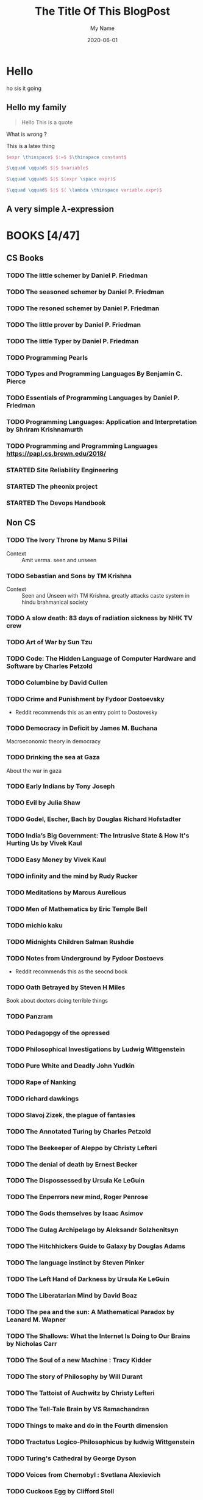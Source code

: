 #+TITLE: The Title Of This BlogPost
#+DATE: 2020-06-01
#+CATEGORY: blog-category
#+AUTHOR: My Name
#+PROPERTY: SUMMARY hello, this is the description
#+PROPERTY: TAGS my, first, tags
#+PROPERTY: STATUS draft


* Hello
ho sis it going

** Hello my family

#+begin_quote
Hello This is a quote
#+end_quote

What is wrong ?


This is a latex thing

#+begin_src latex
$expr \thinspace$ $:=$ $\thinspace constant$
 
$\qquad \qquad$ $|$ $variable$ 
 
$\qquad \qquad$ $|$ $(expr \space expr)$ 
 
$\qquad \qquad$ $|$ $( \lambda \thinspace variable.expr)$

#+end_src


** A very simple  $\lambda$-expression

* BOOKS [4/47]
** CS Books
*** TODO The little schemer by Daniel P. Friedman
*** TODO The seasoned schemer by Daniel P. Friedman
*** TODO The resoned schemer by Daniel P. Friedman
*** TODO The little prover by Daniel P. Friedman
*** TODO The little Typer by Daniel P. Friedman
*** TODO Programming Pearls
*** TODO Types and Programming Languages By Benjamin C. Pierce
*** TODO Essentials of Programming Languages by Daniel P. Friedman
*** TODO Programming Languages: Application and Interpretation by Shriram Krishnamurth
*** TODO Programming and Programming Languages https://papl.cs.brown.edu/2018/
*** STARTED Site Reliability Engineering
*** STARTED The pheonix project
*** STARTED The Devops Handbook
** Non CS
*** TODO The Ivory Throne by Manu S Pillai 
    
   - Context :: Amit verma. seen and unseen
*** TODO Sebastian and Sons by TM Krishna 
    
   - Context :: Seen and Unseen with TM Krishna. greatly attacks caste system in hindu brahmanical society
*** TODO A slow death: 83 days of radiation sickness by NHK TV crew
*** TODO Art of War by Sun Tzu
*** TODO Code: The Hidden Language of Computer Hardware and Software by Charles Petzold
*** TODO Columbine by David Cullen
*** TODO Crime and Punishment by Fydoor Dostoevsky
    - Reddit recommends this as an entry point to Dostovesky

*** TODO Democracy in Deficit by James M. Buchana
    Macroeconomic theory in democracy
*** TODO Drinking the sea at Gaza
    About the war in gaza
*** TODO Early Indians by Tony Joseph
*** TODO Evil by Julia Shaw
*** TODO Godel, Escher, Bach by Douglas Richard Hofstadter
*** TODO India’s Big Government: The Intrusive State & How It's Hurting Us by Vivek Kaul
*** TODO Easy Money by Vivek Kaul 
*** TODO infinity and the mind by Rudy Rucker
*** TODO Meditations by Marcus Aurelious 
*** TODO Men of Mathematics by Eric Temple Bell
*** TODO michio kaku
*** TODO Midnights Children Salman Rushdie 
*** TODO Notes from Underground by Fydoor Dostoevs
    - Reddit recommends this as the seocnd book
*** TODO Oath Betrayed by Steven H Miles 
    Book about doctors doing terrible things
*** TODO Panzram
*** TODO Pedagopgy of the opressed
*** TODO Philosophical Investigations by Ludwig Wittgenstein
*** TODO Pure White and Deadly John Yudkin
*** TODO Rape of Nanking
*** TODO richard dawkings
*** TODO Slavoj Zizek, the plague of fantasies 
*** TODO The Annotated Turing by Charles Petzold
*** TODO The Beekeeper of Aleppo by Christy Lefteri
*** TODO The denial of death by Ernest Becker 
*** TODO The Dispossessed by Ursula Ke LeGuin
*** TODO The Enperrors new mind, Roger Penrose
*** TODO The Gods themselves by Isaac Asimov
*** TODO The Gulag Archipelago by Aleksandr Solzhenitsyn
*** TODO The Hitchhickers Guide to Galaxy by Douglas Adams
*** TODO The language instinct by Steven Pinker
*** TODO The Left Hand of Darkness by Ursula Ke LeGuin
*** TODO The Liberatarian Mind by David Boaz
*** TODO The pea and the sun: A Mathematical Paradox by Leanard M. Wapner
*** TODO The Shallows: What the Internet Is Doing to Our Brains by Nicholas Carr
*** TODO The Soul of a new Machine : Tracy Kidder
*** TODO The story of Philosophy by Will Durant
*** TODO The Tattoist of Auchwitz by Christy Lefteri
*** TODO The Tell-Tale Brain by VS Ramachandran
*** TODO Things to make and do in the Fourth dimension
*** TODO Tractatus Logico-Philosophicus by ludwig Wittgenstein
*** TODO Turing's Cathedral by George Dyson
*** TODO Voices from Chernobyl : Svetlana Alexievich
*** TODO Cuckoos Egg by Clifford Stoll
- Context :: Computer Espionage
*** TODO The Gift of Fear by Gavin deBecker
    
   - Context :: somewhere on reddit. talking about how it reframes PSTD and fear as a superpower
*** TODO War and Peace in Modern India by Srinath Raghavan
*** TODO The beginning of Infinity by David Deutsch 
  
   - Context :: twitter. it says its quite full of ideas and very clearly written
*** TODO The Rules of Contagion by Adam Krsarski
  
   - Context :: Vivek Kaul recommended this in a tweet
*** TODO Deadliest Enemy by Michaie T Osterholm
  
   - Context :: Book by Epidemiologist
*** TODO Tell her everything by Mirza Wahid
  
   - Context :: won an award and the book looks amazing
*** TODO The Wheel of Time Series.  
  
   - Context :: This is better than HP seris
*** TODO Trouble In Paradise by Slavoj Zizek
  
   - Context :: zizek sub. about paedophilia in the church
*** TODO Bad Science by Ben Goldacre
  
   - Context :: amit verma article on quackery
*** TODO Trick of Treat by Simon Singh
  
   - Context :: amit verma article on quackery
*** TODO Seveneves by Neat Stephenson
  
   - Context :: smarter everyday recommended this one. sci-fi
*** TODO The Calculating Stars by mary robinette kowal
  
   - Context :: again by smarter every day
*** TODO The Outsourcer by Dinesh Sharma 
Its a story of the IT revolution in India
  
   - Context :: Twitter
*** TODO Cajing Skies
  
   - Context :: This book inspired jojo rabbit
*** STARTED Poor economics by Abhijit Banerjee
*** STARTED The Intellligent Investor by Benjamin Grahm
*** STARTED Confession of an economic hitman by john perkins
  
   - Context :: Vikram gve this book.
*** PAUSED Chaos by James Gleick
*** PAUSED Bullshit jobs by David graever
*** PAUSED Everybody loves a good drought by P. Sainath
    CLOSED: [2020-06-06 Sat 08:06]
*** CANCEL a billion wicked thoughts
    CLOSED: [2020-01-20 Mon 09:22]

*** CANCEL The Mindfull Geek by Michael Taft
*** CANCEL The Outer Limits of reason (mit press)
    CLOSED: [2020-01-22 Wed 22:59]
*** DONE 12 Rules for Life by Jordan B Peterson
- Nothing too fancy. A bit too right-wing maybe, and some things are
  awfully wrong.
    
*** DONE 21 lessons for 21st century
    CLOSED: [2019-12-26 Thu 12:33]
*** DONE Algorithms to live by
    CLOSED: [2019-10-17 Thu 22:07]
*** DONE ENIGMA by Andrew Hodge
- The movies does not do justice to the book. It portrays Turing as a
  very Human person instead of that methematical genius as protrayed
  by the movie.
*** DONE Harry Potter series [7/7]
    CLOSED: [2020-01-20 Mon 09:22]
**** DONE The Philosopher's Stone (1997)
     CLOSED: [2019-12-26 Thu 12:34]
**** DONE The Chamber of Secrets (1998)
     CLOSED: [2019-12-26 Thu 12:34]
**** DONE The Prisoner of Azkaban (1999)
     CLOSED: [2019-12-26 Thu 12:34]
**** DONE The Goblet of Fire (2000)
     CLOSED: [2020-01-02 Thu 10:52]
**** DONE The Order of the Phoenix (2003)
     CLOSED: [2020-01-20 Mon 09:22]
**** DONE The Half-Blood Prince (2005)
     CLOSED: [2020-01-20 Mon 09:22]
**** DONE The Deathly Hallows (2007)
     CLOSED: [2020-01-20 Mon 09:22]
*** DONE Mans search for meaning by Victor E Frankl
    CLOSED: [2019-07-08 Mon 22:19]
*** DONE Ordianry men by Christopher Brownning
*** DONE Ruined by Design by Mike Monteiro 
*** DONE sapiens by Yuval Noah Harari
    CLOSED: [2019-12-26 Thu 12:33]
*** DONE The Subtle art of not giving a fuck
*** DONE homo deus by Youval Noah Harari
    CLOSED: [2020-03-08 Sun 11:46]
*** DONE The Anarchy by William Darylimple 
    CLOSED: [2020-03-14 Sat 17:37]
    
   - Context :: A good book on the history of the east india company
*** DONE The Undercover Economist by Tim Harford
    CLOSED: [2020-04-12 Sun 21:01]
* PAPERS [4/13]
** TODO Why Functional Programming Matters by John Hughes
** TODO On computable numbers by Alan M. Turing
** TODO Can programming be liberated from the Von Neuman Style by John Backus
** DONE Amazon DynamoDB
   CLOSED: [2018-12-04 Tue 13:17]

** DONE Google BigTable
   CLOSED: [2019-02-12 Tue 13:17]
** TODO Google MapReduce
** DONE Consistent Hashing Akamai
   CLOSED: [2019-08-21 Wed 23:58]
** DONE Out of the tarpits
   CLOSED: [2020-03-28 Sat 13:54]
** TODO On expressive power of programming languages by MatthiasFelleisen
** TODO John Macarthy LISP
** TODO Church Lambda calculus
** TODO Your server as function from twitter
** TODO NO Silver Bullet by Brooks
   
* Web [0/2]
** TODO  HP from Hermion's perspective 
https://www.reddit.com/r/harrypotter/comments/e4nq6x/so_i_rewrote_hp_and_the_philosophers_stone_from/
 
  - Context :: HP from Hermione's perspective
** TODO PID1 thingy from jenkins  
https://github.com/krallin/tini/issues/8
 
  - Context :: Docker pid1 prob
* Kitchen Sink
  
